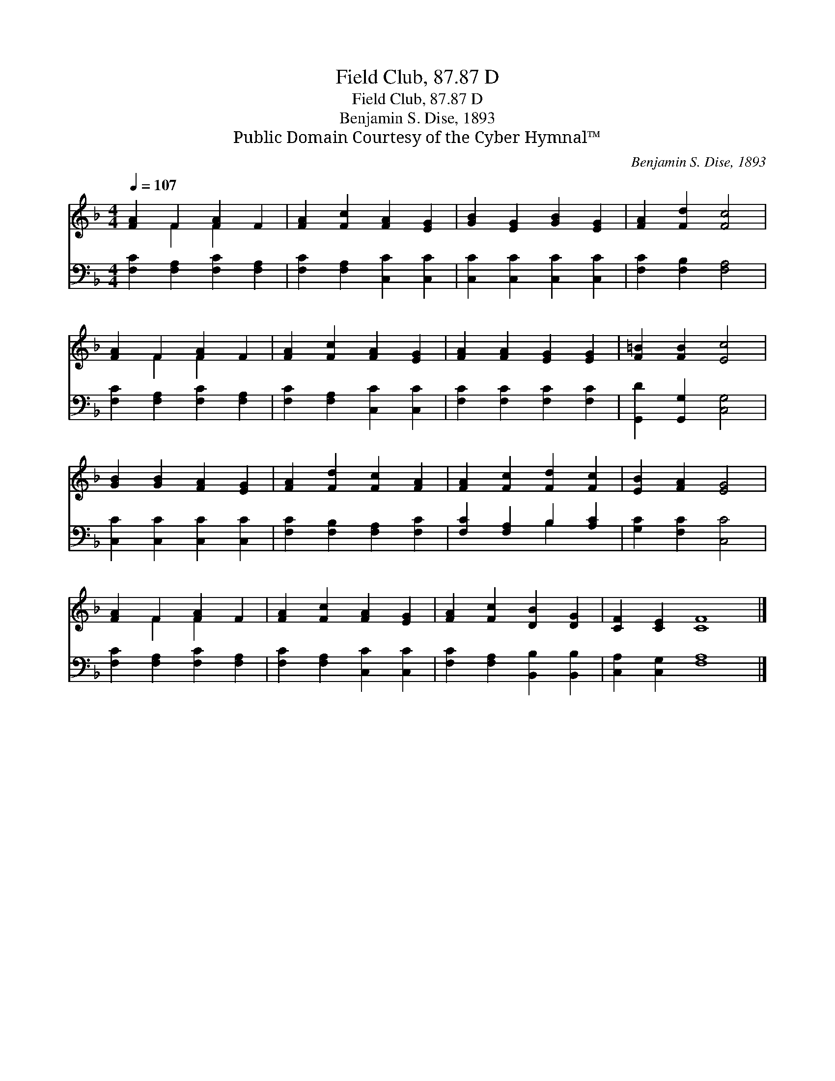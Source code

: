 X:1
T:Field Club, 87.87 D
T:Field Club, 87.87 D
T:Benjamin S. Dise, 1893
T:Public Domain Courtesy of the Cyber Hymnal™
C:Benjamin S. Dise, 1893
Z:Public Domain
Z:Courtesy of the Cyber Hymnal™
%%score ( 1 2 ) ( 3 4 )
L:1/8
Q:1/4=107
M:4/4
K:F
V:1 treble 
V:2 treble 
V:3 bass 
V:4 bass 
V:1
 [FA]2 F2 [FA]2 F2 | [FA]2 [Fc]2 [FA]2 [EG]2 | [GB]2 [EG]2 [GB]2 [EG]2 | [FA]2 [Fd]2 [Fc]4 | %4
 [FA]2 F2 [FA]2 F2 | [FA]2 [Fc]2 [FA]2 [EG]2 | [FA]2 [FA]2 [EG]2 [EG]2 | [F=B]2 [FB]2 [Ec]4 | %8
 [GB]2 [GB]2 [FA]2 [EG]2 | [FA]2 [Fd]2 [Fc]2 [FA]2 | [FA]2 [Fc]2 [Fd]2 [Fc]2 | [EB]2 [FA]2 [EG]4 | %12
 [FA]2 F2 [FA]2 F2 | [FA]2 [Fc]2 [FA]2 [EG]2 | [FA]2 [Fc]2 [DB]2 [DG]2 | [CF]2 [CE]2 [CF]8 |] %16
V:2
 x2 F2 F2 x2 | x8 | x8 | x8 | x2 F2 F2 x2 | x8 | x8 | x8 | x8 | x8 | x8 | x8 | x2 F2 F2 x2 | x8 | %14
 x8 | x12 |] %16
V:3
 [F,C]2 [F,A,]2 [F,C]2 [F,A,]2 | [F,C]2 [F,A,]2 [C,C]2 [C,C]2 | [C,C]2 [C,C]2 [C,C]2 [C,C]2 | %3
 [F,C]2 [F,B,]2 [F,A,]4 | [F,C]2 [F,A,]2 [F,C]2 [F,A,]2 | [F,C]2 [F,A,]2 [C,C]2 [C,C]2 | %6
 [F,C]2 [F,C]2 [F,C]2 [F,C]2 | [G,,D]2 [G,,G,]2 [C,G,]4 | [C,C]2 [C,C]2 [C,C]2 [C,C]2 | %9
 [F,C]2 [F,B,]2 [F,A,]2 [F,C]2 | [F,C]2 [F,A,]2 B,2 [A,C]2 | [G,C]2 [F,C]2 [C,C]4 | %12
 [F,C]2 [F,A,]2 [F,C]2 [F,A,]2 | [F,C]2 [F,A,]2 [C,C]2 [C,C]2 | [F,C]2 [F,A,]2 [B,,B,]2 [B,,B,]2 | %15
 [C,A,]2 [C,G,]2 [F,A,]8 |] %16
V:4
 x8 | x8 | x8 | x8 | x8 | x8 | x8 | x8 | x8 | x8 | x4 B,2 x2 | x8 | x8 | x8 | x8 | x12 |] %16

